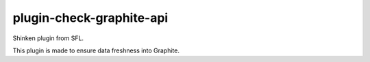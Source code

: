 plugin-check-graphite-api
=========================

Shinken plugin from SFL.

This plugin is made to ensure data freshness into Graphite.
